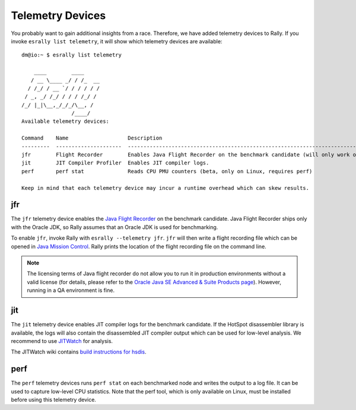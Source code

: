 Telemetry Devices
=================

You probably want to gain additional insights from a race. Therefore, we have added telemetry devices to Rally. If you invoke
``esrally list telemetry``, it will show which telemetry devices are available::

    dm@io:~ $ esrally list telemetry
    
        ____        ____
       / __ \____ _/ / /_  __
      / /_/ / __ `/ / / / / /
     / _, _/ /_/ / / / /_/ /
    /_/ |_|\__,_/_/_/\__, /
                    /____/
    Available telemetry devices:

    Command    Name                   Description
    ---------  ---------------------  --------------------------------------------------------------------------------------
    jfr        Flight Recorder        Enables Java Flight Recorder on the benchmark candidate (will only work on Oracle JDK)
    jit        JIT Compiler Profiler  Enables JIT compiler logs.
    perf       perf stat              Reads CPU PMU counters (beta, only on Linux, requires perf)

    Keep in mind that each telemetry device may incur a runtime overhead which can skew results.

jfr
---

The ``jfr`` telemetry device enables the `Java Flight Recorder <http://docs.oracle.com/javacomponents/jmc-5-5/jfr-runtime-guide/index.html>`_ on the benchmark candidate. Java Flight Recorder ships only with the Oracle JDK, so Rally assumes that an Oracle JDK is used for benchmarking.

To enable ``jfr``, invoke Rally with ``esrally --telemetry jfr``. ``jfr`` will then write a flight recording file which can be opened in `Java Mission Control <http://www.oracle.com/technetwork/java/javaseproducts/mission-control/java-mission-control-1998576.html>`_. Rally prints the location of the flight recording file on the command line.
 
.. image:: jfr-es.png
   :alt: Sample Java Flight Recording

.. note::

   The licensing terms of Java flight recorder do not allow you to run it in production environments without a valid license (for details, please refer to the `Oracle Java SE Advanced & Suite Products page <http://www.oracle.com/technetwork/java/javaseproducts/overview/index.html>`_). However, running in a QA environment is fine.

jit
---

The ``jit`` telemetry device enables JIT compiler logs for the benchmark candidate. If the HotSpot disassembler library is available, the logs will also contain the disassembled JIT compiler output which can be used for low-level analysis. We recommend to use `JITWatch <https://github.com/AdoptOpenJDK/jitwatch>`_ for analysis.

The JITWatch wiki contains `build instructions for hsdis <https://github.com/AdoptOpenJDK/jitwatch/wiki/Building-hsdis>`_.

perf
----

The ``perf`` telemetry devices runs ``perf stat`` on each benchmarked node and writes the output to a log file. It can be used to capture low-level CPU statistics. Note that the perf tool, which is only available on Linux, must be installed before using this telemetry device.
